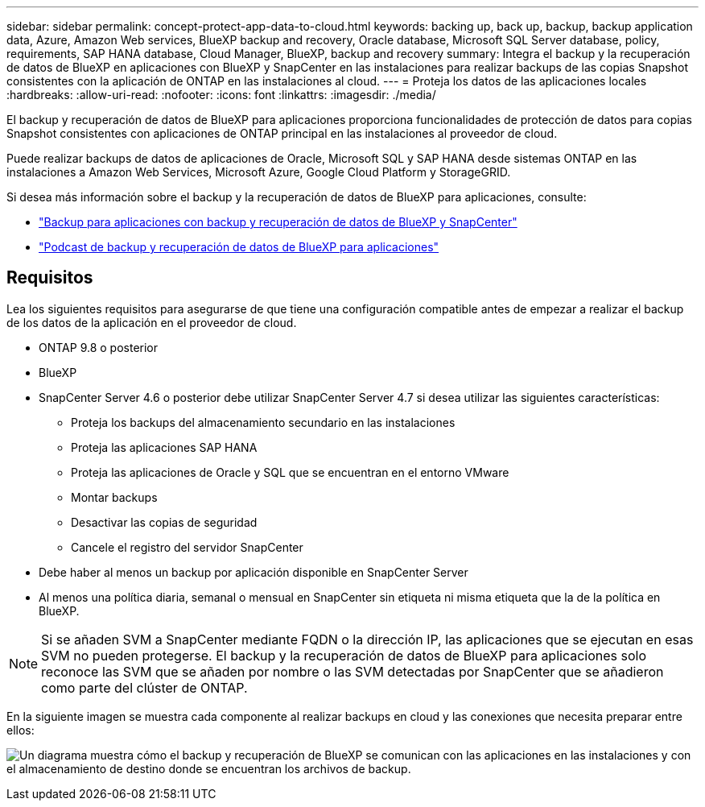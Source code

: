 ---
sidebar: sidebar 
permalink: concept-protect-app-data-to-cloud.html 
keywords: backing up, back up, backup, backup application data, Azure, Amazon Web services, BlueXP backup and recovery, Oracle database, Microsoft SQL Server database, policy, requirements, SAP HANA database, Cloud Manager, BlueXP, backup and recovery 
summary: Integra el backup y la recuperación de datos de BlueXP en aplicaciones con BlueXP y SnapCenter en las instalaciones para realizar backups de las copias Snapshot consistentes con la aplicación de ONTAP en las instalaciones al cloud. 
---
= Proteja los datos de las aplicaciones locales
:hardbreaks:
:allow-uri-read: 
:nofooter: 
:icons: font
:linkattrs: 
:imagesdir: ./media/


[role="lead"]
El backup y recuperación de datos de BlueXP para aplicaciones proporciona funcionalidades de protección de datos para copias Snapshot consistentes con aplicaciones de ONTAP principal en las instalaciones al proveedor de cloud.

Puede realizar backups de datos de aplicaciones de Oracle, Microsoft SQL y SAP HANA desde sistemas ONTAP en las instalaciones a Amazon Web Services, Microsoft Azure, Google Cloud Platform y StorageGRID.

Si desea más información sobre el backup y la recuperación de datos de BlueXP para aplicaciones, consulte:

* https://cloud.netapp.com/blog/cbs-cloud-backup-and-snapcenter-integration["Backup para aplicaciones con backup y recuperación de datos de BlueXP y SnapCenter"^]
* https://soundcloud.com/techontap_podcast/episode-322-cloud-backup-for-applications["Podcast de backup y recuperación de datos de BlueXP para aplicaciones"^]




== Requisitos

Lea los siguientes requisitos para asegurarse de que tiene una configuración compatible antes de empezar a realizar el backup de los datos de la aplicación en el proveedor de cloud.

* ONTAP 9.8 o posterior
* BlueXP
* SnapCenter Server 4.6 o posterior debe utilizar SnapCenter Server 4.7 si desea utilizar las siguientes características:
+
** Proteja los backups del almacenamiento secundario en las instalaciones
** Proteja las aplicaciones SAP HANA
** Proteja las aplicaciones de Oracle y SQL que se encuentran en el entorno VMware
** Montar backups
** Desactivar las copias de seguridad
** Cancele el registro del servidor SnapCenter


* Debe haber al menos un backup por aplicación disponible en SnapCenter Server
* Al menos una política diaria, semanal o mensual en SnapCenter sin etiqueta ni misma etiqueta que la de la política en BlueXP.



NOTE: Si se añaden SVM a SnapCenter mediante FQDN o la dirección IP, las aplicaciones que se ejecutan en esas SVM no pueden protegerse. El backup y la recuperación de datos de BlueXP para aplicaciones solo reconoce las SVM que se añaden por nombre o las SVM detectadas por SnapCenter que se añadieron como parte del clúster de ONTAP.

En la siguiente imagen se muestra cada componente al realizar backups en cloud y las conexiones que necesita preparar entre ellos:

image:diagram_cloud_backup_app.png["Un diagrama muestra cómo el backup y recuperación de BlueXP se comunican con las aplicaciones en las instalaciones y con el almacenamiento de destino donde se encuentran los archivos de backup."]
